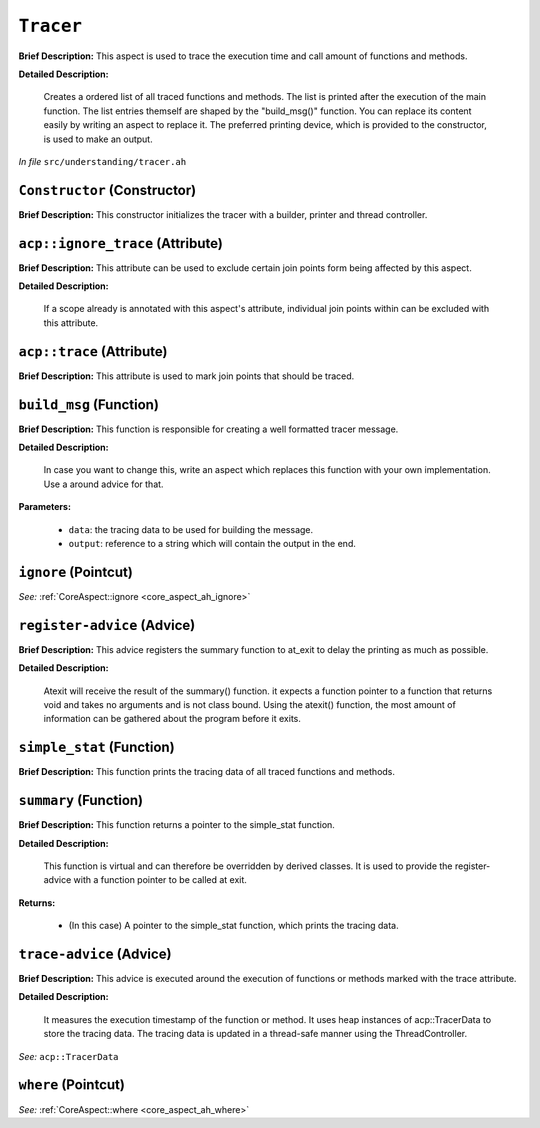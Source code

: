 ``Tracer``
===================
..
	(Aspect)

**Brief Description:** This aspect is used to trace the execution time and call amount of functions and methods.

**Detailed Description:**

    Creates a ordered list of all traced functions and methods. The list is printed after the
    execution of the main function.
    The list entries themself are shaped by the "build_msg()" function. You can replace its content
    easily by writing an aspect to replace it.
    The preferred printing device, which is provided to the constructor, is used to make an output.

*In file* ``src/understanding/tracer.ah``

.. _tracer_ah_Constructor:

``Constructor`` (Constructor)
-----------------------------

**Brief Description:** This constructor initializes the tracer with a builder, printer and thread controller.


.. _tracer_ah_acpignore_trace:

``acp::ignore_trace`` (Attribute)
---------------------------------

**Brief Description:** This attribute can be used to exclude certain join points form being affected by this aspect.

**Detailed Description:**

    If a scope already is annotated with this aspect's attribute, individual join points within can be
    excluded with this attribute.


.. _tracer_ah_acptrace:

``acp::trace`` (Attribute)
--------------------------

**Brief Description:** This attribute is used to mark join points that should be traced.


.. _tracer_ah_build_msg:

``build_msg`` (Function)
------------------------

**Brief Description:** This function is responsible for creating a well formatted tracer message.

**Detailed Description:**

    In case you want to change this, write an aspect which replaces this function with your
    own implementation. Use a around advice for that.

**Parameters:**

    * ``data``: the tracing data to be used for building the message.
    * ``output``: reference to a string which will contain the output in the end.


.. _tracer_ah_ignore:

``ignore`` (Pointcut)
---------------------


*See:* :ref:`CoreAspect::ignore <core_aspect_ah_ignore>`

.. _tracer_ah_register-advice:

``register-advice`` (Advice)
----------------------------

**Brief Description:** This advice registers the summary function to at_exit to delay the printing as much as possible.

**Detailed Description:**

    Atexit will receive the result of the summary() function. it expects a function pointer to
    a function that returns void and takes no arguments and is not class bound. Using the atexit()
    function, the most amount of information can be gathered about the program before it exits.


.. _tracer_ah_simple_stat:

``simple_stat`` (Function)
--------------------------

**Brief Description:** This function prints the tracing data of all traced functions and methods.


.. _tracer_ah_summary:

``summary`` (Function)
----------------------

**Brief Description:** This function returns a pointer to the simple_stat function.

**Detailed Description:**

    This function is virtual and can therefore be overridden by derived classes.
    It is used to provide the register-advice with a function pointer to be called at exit.

**Returns:**

    * (In this case) A pointer to the simple_stat function, which prints the tracing data.


.. _tracer_ah_trace-advice:

``trace-advice`` (Advice)
-------------------------

**Brief Description:** This advice is executed around the execution of functions or methods marked with the trace attribute.

**Detailed Description:**

    It measures the execution timestamp of the function or method.
    It uses heap instances of acp::TracerData to store the tracing data.
    The tracing data is updated in a thread-safe manner using the ThreadController.


*See:* ``acp::TracerData``

.. _tracer_ah_where:

``where`` (Pointcut)
--------------------


*See:* :ref:`CoreAspect::where <core_aspect_ah_where>`

